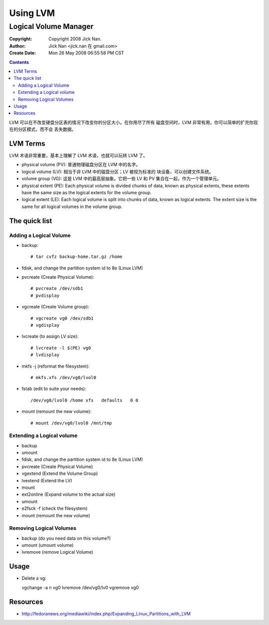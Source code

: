 =========
Using LVM
=========
Logical Volume Manager
======================

:Copyright: Copyright 2008 Jick Nan.
:Author: Jick Nan <jick.nan 在 gmail.com>
:Create Date: Mon 26 May 2008 06:55:58 PM CST

.. contents::

LVM 可以在不改变硬盘分区表的情况下改变你的分区大小。在你用尽了所有
磁盘空间时，LVM 非常有用，你可以简单的扩充你现在的分区模式，而不会
丢失数据。

LVM Terms
---------
LVM 术语非常重要，基本上理解了 LVM 术语，也就可以玩转 LVM 了。

- physical volume (PV): 普通物理磁盘分区在 LVM 中的名字。

- logical volume (LV): 相当于非 LVM 中的磁盘分区；LV 被视为标准的
  块设备，可以创建文件系统。

- volume group (VG): 这是 LVM 中的最高层抽象。它把一些 LV 和 PV
  集合在一起，作为一个管理单元。

- physical extent (PE): Each physical volume is divided chunks of
  data, known as physical extents, these extents have the same size
  as the logical extents for the volume group. 

- logical extent (LE): Each logical volume is split into chunks of
  data, known as logical extents. The extent size is the same for
  all logical volumes in the volume group. 

The quick list
--------------

Adding a Logical Volume
~~~~~~~~~~~~~~~~~~~~~~~

- backup::

  # tar cvfz backup-home.tar.gz /home

- fdisk, and change the partition system id to 8e (Linux LVM)

- pvcreate (Create Physical Volume)::

  # pvcreate /dev/sdb1
  # pvdisplay

- vgcreate (Create Volume group)::

  # vgcreate vg0 /dev/sdb1
  # vgdisplay

- lvcreate (to assign LV size)::

  # lvcreate -l $(PE) vg0
  # lvdisplay

- mkfs -j (reformat the filesystem)::

  # mkfs.xfs /dev/vg0/lvol0

- fstab (edit to suite your needs)::

  /dev/vg0/lvol0 /home xfs   defaults   0 0

- mount (remount the new volume)::

  # mount /dev/vg0/lvol0 /mnt/tmp

Extending a Logical volume
~~~~~~~~~~~~~~~~~~~~~~~~~~

- backup

- umount

- fdisk, and change the partition system id to 8e (Linux LVM)

- pvcreate (Create Physical Volume)

- vgextend (Extend the Volume Group)

- lvextend (Extend the LV)
- mount
- ext2online (Expand volume to the actual size)
- umount
- e2fsck -f (check the filesystem)
- mount (remount the new volume) 

Removing Logical Volumes
~~~~~~~~~~~~~~~~~~~~~~~~

- backup (do you need data on this volume?)
- umount (umount volume)
- lvremove (remove Logical Volume) 

Usage
-----

- Delete a vg::

  vgchange -a n vg0
  lvremove /dev/vg0/lv0
  vgremove vg0

Resources
--------
- http://fedoranews.org/mediawiki/index.php/Expanding_Linux_Partitions_with_LVM
